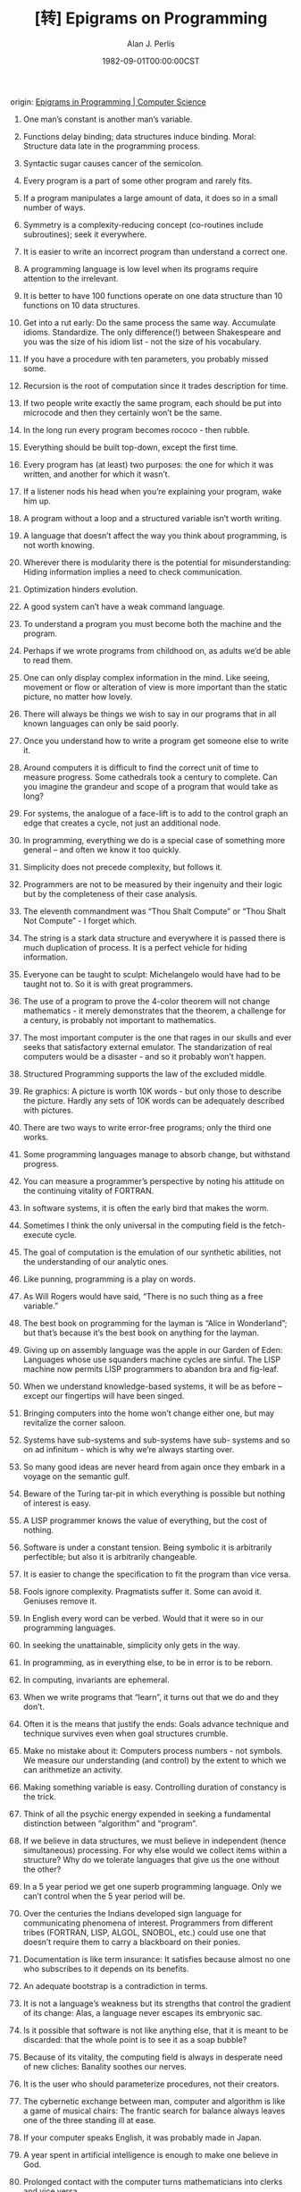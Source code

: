 #+TITLE: [转] Epigrams on Programming
#+AUTHOR: Alan J. Perlis
#+DATE: 1982-09-01T00:00:00CST
#+TAGS: epigrams programming pl

origin: [[https://cpsc.yale.edu/epigrams-programming][Epigrams in Programming | Computer Science]]

1. One man’s constant is another man’s variable.

2. Functions delay binding; data structures induce binding. Moral: Structure data late in the programming process.

3. Syntactic sugar causes cancer of the semicolon.

4. Every program is a part of some other program and rarely fits.

5. If a program manipulates a large amount of data, it does so in a small number of ways.

6. Symmetry is a complexity-reducing concept (co-routines include subroutines); seek it everywhere.

7. It is easier to write an incorrect program than understand a correct one.

8. A programming language is low level when its programs require attention to the irrelevant.

9. It is better to have 100 functions operate on one data structure than 10 functions on 10 data structures.

10. Get into a rut early: Do the same process the same way. Accumulate idioms. Standardize. The only difference(!) between Shakespeare and you was the size of his idiom list - not the size of his vocabulary.

11. If you have a procedure with ten parameters, you probably missed some.

12. Recursion is the root of computation since it trades description for time.

13. If two people write exactly the same program, each should be put into microcode and then they certainly won’t be the same.

14. In the long run every program becomes rococo - then rubble.

15. Everything should be built top-down, except the first time.

16. Every program has (at least) two purposes: the one for which it was written, and another for which it wasn’t.

17. If a listener nods his head when you’re explaining your program, wake him up.

18. A program without a loop and a structured variable isn’t worth writing.

19. A language that doesn’t affect the way you think about programming, is not worth knowing.

20. Wherever there is modularity there is the potential for misunderstanding: Hiding information implies a need to check communication.

21. Optimization hinders evolution.

22. A good system can’t have a weak command language.

23. To understand a program you must become both the machine and the program.

24. Perhaps if we wrote programs from childhood on, as adults we’d be able to read them.

25. One can only display complex information in the mind. Like seeing, movement or flow or alteration of view is more important than the static picture, no matter how lovely.

26. There will always be things we wish to say in our programs that in all known languages can only be said poorly.

27. Once you understand how to write a program get someone else to write it.

28. Around computers it is difficult to find the correct unit of time to measure progress. Some cathedrals took a century to complete. Can you imagine the grandeur and scope of a program that would take as long?

29. For systems, the analogue of a face-lift is to add to the control graph an edge that creates a cycle, not just an additional node.

30. In programming, everything we do is a special case of something more general – and often we know it too quickly.

31. Simplicity does not precede complexity, but follows it.

32. Programmers are not to be measured by their ingenuity and their logic but by the completeness of their case analysis.

33. The eleventh commandment was “Thou Shalt Compute” or “Thou Shalt Not Compute” - I forget which.

34. The string is a stark data structure and everywhere it is passed there is much duplication of process. It is a perfect vehicle for hiding information.

35. Everyone can be taught to sculpt: Michelangelo would have had to be taught not to. So it is with great programmers.

36. The use of a program to prove the 4-color theorem will not change mathematics - it merely demonstrates that the theorem, a challenge for a century, is probably not important to mathematics.

37. The most important computer is the one that rages in our skulls and ever seeks that satisfactory external emulator. The standarization of real computers would be a disaster - and so it probably won’t happen.

38. Structured Programming supports the law of the excluded middle.

39. Re graphics: A picture is worth 10K words - but only those to describe the picture. Hardly any sets of 10K words can be adequately described with pictures.

40. There are two ways to write error-free programs; only the third one works.

41. Some programming languages manage to absorb change, but withstand progress.

42. You can measure a programmer’s perspective by noting his attitude on the continuing vitality of FORTRAN.

43. In software systems, it is often the early bird that makes the worm.

44. Sometimes I think the only universal in the computing field is the fetch-execute cycle.

45. The goal of computation is the emulation of our synthetic abilities, not the understanding of our analytic ones.

46. Like punning, programming is a play on words.

47. As Will Rogers would have said, “There is no such thing as a free variable.”

48. The best book on programming for the layman is “Alice in Wonderland”; but that’s because it’s the best book on anything for the layman.

49. Giving up on assembly language was the apple in our Garden of Eden: Languages whose use squanders machine cycles are sinful. The LISP machine now permits LISP programmers to abandon bra and fig-leaf.

50. When we understand knowledge-based systems, it will be as before – except our fingertips will have been singed.

51. Bringing computers into the home won’t change either one, but may revitalize the corner saloon.

52. Systems have sub-systems and sub-systems have sub- systems and so on ad infinitum - which is why we’re always starting over.

53. So many good ideas are never heard from again once they embark in a voyage on the semantic gulf.

54. Beware of the Turing tar-pit in which everything is possible but nothing of interest is easy.

55. A LISP programmer knows the value of everything, but the cost of nothing.

56. Software is under a constant tension. Being symbolic it is arbitrarily perfectible; but also it is arbitrarily changeable.

57. It is easier to change the specification to fit the program than vice versa.

58. Fools ignore complexity. Pragmatists suffer it. Some can avoid it. Geniuses remove it.

59. In English every word can be verbed. Would that it were so in our programming languages.

60. In seeking the unattainable, simplicity only gets in the way.

61. In programming, as in everything else, to be in error is to be reborn.

62. In computing, invariants are ephemeral.

63. When we write programs that “learn”, it turns out that we do and they don’t.

64. Often it is the means that justify the ends: Goals advance technique and technique survives even when goal structures crumble.

65. Make no mistake about it: Computers process numbers - not symbols. We measure our understanding (and control) by the extent to which we can arithmetize an activity.

66. Making something variable is easy. Controlling duration of constancy is the trick.

67. Think of all the psychic energy expended in seeking a fundamental distinction between “algorithm” and “program”.

68. If we believe in data structures, we must believe in independent (hence simultaneous) processing. For why else would we collect items within a structure? Why do we tolerate languages that give us the one without the other?

69. In a 5 year period we get one superb programming language. Only we can’t control when the 5 year period will be.

70. Over the centuries the Indians developed sign language for communicating phenomena of interest. Programmers from different tribes (FORTRAN, LISP, ALGOL, SNOBOL, etc.) could use one that doesn’t require them to carry a blackboard on their ponies.

71. Documentation is like term insurance: It satisfies because almost no one who subscribes to it depends on its benefits.

72. An adequate bootstrap is a contradiction in terms.

73. It is not a language’s weakness but its strengths that control the gradient of its change: Alas, a language never escapes its embryonic sac.

74. Is it possible that software is not like anything else, that it is meant to be discarded: that the whole point is to see it as a soap bubble?

75. Because of its vitality, the computing field is always in desperate need of new cliches: Banality soothes our nerves.

76. It is the user who should parameterize procedures, not their creators.

77. The cybernetic exchange between man, computer and algorithm is like a game of musical chairs: The frantic search for balance always leaves one of the three standing ill at ease.

78. If your computer speaks English, it was probably made in Japan.

79. A year spent in artificial intelligence is enough to make one believe in God.

80. Prolonged contact with the computer turns mathematicians into clerks and vice versa.

81. In computing, turning the obvious into the useful is a living definition of the word “frustration”.

82. We are on the verge: Today our program proved Fermat’s next-to-last theorem.

83. What is the difference between a Turing machine and the modern computer? It’s the same as that between Hillary’s ascent of Everest and the establishment of a Hilton hotel on its peak.

84. Motto for a research laboratory: What we work on today, others will first think of tomorrow.

85. Though the Chinese should adore APL, it’s FORTRAN they put their money on.

86. We kid ourselves if we think that the ratio of procedure to data in an active data-base system can be made arbitrarily small or even kept small.

87. We have the mini and the micro computer. In what semantic niche would the pico computer fall?

88. It is not the computer’s fault that Maxwell’s equations are not adequate to design the electric motor.

89. One does not learn computing by using a hand calculator, but one can forget arithmetic.

90. Computation has made the tree flower.

91. The computer reminds one of Lon Chaney – it is the machine of a thousand faces.

92. The computer is the ultimate polluter: its feces are indistinguish- able from the food it produces.

93. When someone says “I want a programming language in which I need only say what I wish done,” give him a lollipop.

94. Interfaces keep things tidy, but don’t accelerate growth: Functions do.

95. Don’t have good ideas if you aren’t willing to be responsible for them.

96. Computers don’t introduce order anywhere as much as they expose opportunities.

97. When a professor insists computer science is X but not Y, have compassion for his graduate students.

98. In computing, the mean time to failure keeps getting shorter.

99. In man-machine symbiosis, it is man who must adjust: The machines can’t.

100. We will never run out of things to program as long as there is a single program around.

101. Dealing with failure is easy: Work hard to improve. Success is also easy to handle: You’ve solved the wrong problem. Work hard to improve.

102. One can’t proceed from the informal to the formal by formal means.

103. Purely applicative languages are poorly applicable.

104. The proof of a system’s value is its existence.

105. You can’t communicate complexity, only an awareness of it.

106. It’s difficult to extract sense from strings, but they’re the only communication coin we can count on.

107. The debate rages on: is PL/I Bachtrian or Dromedary?

108. Whenever two programmers meet to criticize their programs, both are silent.

109. Think of it! With VLSI we can pack 100 ENIACS in 1 sq. cm.

110. Editing is a rewording activity.

111. Why did the Roman Empire collapse? What is Latin for office automation?

112. Computer Science is embarrassed by the computer.

113. The only constructive theory connecting neuroscience and psychology will arise from the study of software.

114. Within a computer natural language is unnatural.

115. Most people find the concept of programming obvious, but the doing impossible.

116. You think you know when you can learn, are more sure when you can write, even more when you can teach, but certain when you can program.

117. It goes against the grain of modern education to teach children to program. What fun is there in making plans, acquiring discipline in organizing thoughts, devoting attention to detail and learning to be self-critical?

118. If you can imagine a society in which the computer- robot is the only menial, you can imagine anything.

119. Programming is an unnatural act.

120. Adapting old programs to fit new machines usually means adapting new machines to behave like old ones.

*From ACM’s SIGPLAN publication, (September, 1982), Article “Epigrams in Programming”, by Alan J. Perlis of Yale University.
